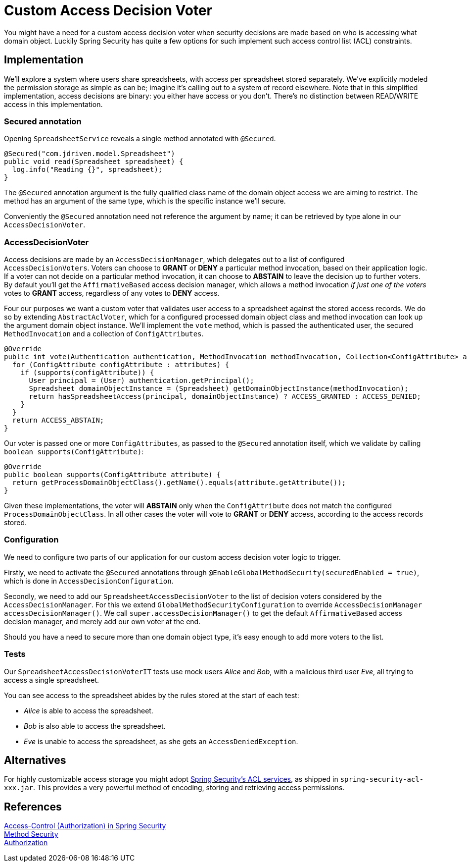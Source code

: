 = Custom Access Decision Voter

You might have a need for a custom access decision voter when security decisions are made based on who is accessing what domain object.
Luckily Spring Security has quite a few options for such implement such access control list (ACL) constraints.

== Implementation
We'll explore a system where users share spreadsheets, with access per spreadsheet stored separately.
We've explicitly modeled the permission storage as simple as can be; imagine it's calling out to a system of record elsewhere.
Note that in this simplified implementation, access decisions are binary: you either have access or you don't.
There's no distinction between READ/WRITE access in this implementation.

=== Secured annotation
Opening `SpreadsheetService` reveals a single method annotated with `@Secured`.

[source,java]
----
@Secured("com.jdriven.model.Spreadsheet")
public void read(Spreadsheet spreadsheet) {
  log.info("Reading {}", spreadsheet);
}
----

The `@Secured` annotation argument is the fully qualified class name of the domain object access we are aiming to restrict.
The method has an argument of the same type, which is the specific instance we'll secure.

Conveniently the `@Secured` annotation need not reference the argument by name; it can be retrieved by type alone in our `AccessDecisionVoter`.

=== AccessDecisionVoter
Access decisions are made by an `AccessDecisionManager`, which delegates out to a list of configured `AccessDecisionVoters`.
Voters can choose to *GRANT* or *DENY* a particular method invocation, based on their application logic.
If a voter can not decide on a particular method invocation, it can choose to *ABSTAIN* to leave the decision up to further voters.
By default you'll get the `AffirmativeBased` access decision manager, which allows a method invocation _if just one of the voters_ votes to *GRANT* access, regardless of any votes to *DENY* access.

Four our purposes we want a custom voter that validates user access to a spreadsheet against the stored access records.
We do so by extending `AbstractAclVoter`, which for a configured processed domain object class and method invocation can look up the argument domain object instance.
We'll implement the `vote` method, which is passed the authenticated user, the secured `MethodInvocation` and a collection of `ConfigAttributes`.
[source,java]
----
@Override
public int vote(Authentication authentication, MethodInvocation methodInvocation, Collection<ConfigAttribute> attributes) {
  for (ConfigAttribute configAttribute : attributes) {
    if (supports(configAttribute)) {
      User principal = (User) authentication.getPrincipal();
      Spreadsheet domainObjectInstance = (Spreadsheet) getDomainObjectInstance(methodInvocation);
      return hasSpreadsheetAccess(principal, domainObjectInstance) ? ACCESS_GRANTED : ACCESS_DENIED;
    }
  }
  return ACCESS_ABSTAIN;
}
----
Our voter is passed one or more `ConfigAttributes`, as passed to the `@Secured` annotation itself, which we validate by calling `boolean supports(ConfigAttribute)`:
[source,java]
----
@Override
public boolean supports(ConfigAttribute attribute) {
  return getProcessDomainObjectClass().getName().equals(attribute.getAttribute());
}
----
Given these implementations, the voter will *ABSTAIN* only when the `ConfigAttribute` does not match the configured `ProcessDomainObjectClass`.
In all other cases the voter will vote to *GRANT* or *DENY* access, according to the access records stored.

=== Configuration
We need to configure two parts of our application for our custom access decision voter logic to trigger.

Firstly, we need to activate the `@Secured` annotations through `@EnableGlobalMethodSecurity(securedEnabled = true)`, which is done in `AccessDecisionConfiguration`.

Secondly, we need to add our `SpreadsheetAccessDecisionVoter` to the list of decision voters considered by the `AccessDecisionManager`.
For this we extend `GlobalMethodSecurityConfiguration` to override `AccessDecisionManager accessDecisionManager()`.
We call `super.accessDecisionManager()` to get the default `AffirmativeBased` access decision manager, and merely add our own voter at the end.

Should you have a need to secure more than one domain object type, it's easy enough to add more voters to the list.

=== Tests
Our `SpreadsheetAccessDecisionVoterIT` tests use mock users _Alice_ and _Bob_, with a malicious third user _Eve_, all trying to access a single spreadsheet.

You can see access to the spreadsheet abides by the rules stored at the start of each test:

- _Alice_ is able to access the spreadsheet.
- _Bob_ is also able to access the spreadsheet.
- _Eve_ is unable to access the spreadsheet, as she gets an `AccessDeniedException`.


== Alternatives
For highly customizable access storage you might adopt https://docs.spring.io/spring-security/site/docs/5.2.x/reference/htmlsingle/#domain-acls[Spring Security’s ACL services], as shipped in `spring-security-acl-xxx.jar`.
This provides a very powerful method of encoding, storing and retrieving access permissions.

== References
https://docs.spring.io/spring-security/site/docs/5.2.x/reference/htmlsingle/#tech-intro-access-control[Access-Control (Authorization) in Spring Security] +
https://docs.spring.io/spring-security/site/docs/5.2.x/reference/htmlsingle/#jc-method[Method Security] +
https://docs.spring.io/spring-security/site/docs/5.2.x/reference/htmlsingle/#authorization[Authorization] +
